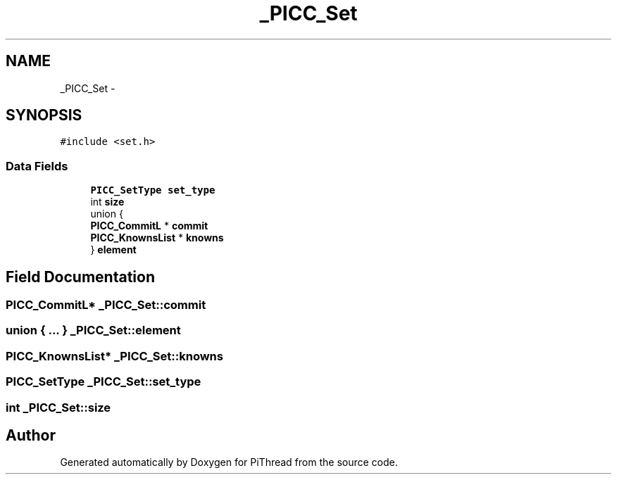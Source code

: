 .TH "_PICC_Set" 3 "Fri Jan 25 2013" "PiThread" \" -*- nroff -*-
.ad l
.nh
.SH NAME
_PICC_Set \- 
.SH SYNOPSIS
.br
.PP
.PP
\fC#include <set\&.h>\fP
.SS "Data Fields"

.in +1c
.ti -1c
.RI "\fBPICC_SetType\fP \fBset_type\fP"
.br
.ti -1c
.RI "int \fBsize\fP"
.br
.ti -1c
.RI "union {"
.br
.ti -1c
.RI "   \fBPICC_CommitL\fP * \fBcommit\fP"
.br
.ti -1c
.RI "   \fBPICC_KnownsList\fP * \fBknowns\fP"
.br
.ti -1c
.RI "} \fBelement\fP"
.br
.in -1c
.SH "Field Documentation"
.PP 
.SS "\fBPICC_CommitL\fP* _PICC_Set::commit"

.SS "union { \&.\&.\&. }   _PICC_Set::element"

.SS "\fBPICC_KnownsList\fP* _PICC_Set::knowns"

.SS "\fBPICC_SetType\fP _PICC_Set::set_type"

.SS "int _PICC_Set::size"


.SH "Author"
.PP 
Generated automatically by Doxygen for PiThread from the source code\&.
